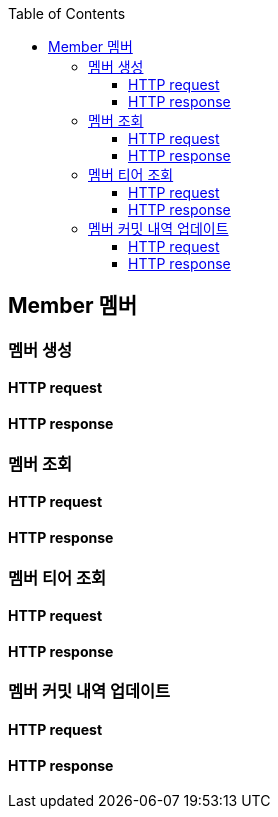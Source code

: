 :doctype: book
:icons: font
:source-highlighter: highlightjs
:toc: left
:toclevels: 4


== Member 멤버
=== 멤버 생성
==== HTTP request
// include::../../../build/generated-snippets/create member/http-request.adoc[]
==== HTTP response
// include::../../../build/generated-snippets/create member/http-response.adoc[]

=== 멤버 조회
==== HTTP request
// include::../../../build/generated-snippets/get member/http-request.adoc[]
==== HTTP response
// include::../../../build/generated-snippets/get member/http-response.adoc[]

=== 멤버 티어 조회
==== HTTP request
// include::../../../build/generated-snippets/get member tier/http-request.adoc[]
==== HTTP response
// include::../../../build/generated-snippets/get member tier/http-response.adoc[]

=== 멤버 커밋 내역 업데이트
==== HTTP request
// include::../../../build/generated-snippets/update member commits/http-request.adoc[]
==== HTTP response
// include::../../../build/generated-snippets/update member commits/http-response.adoc[]
